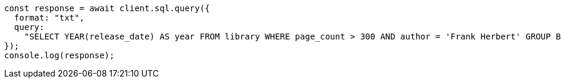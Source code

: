 // This file is autogenerated, DO NOT EDIT
// Use `node scripts/generate-docs-examples.js` to generate the docs examples

[source, js]
----
const response = await client.sql.query({
  format: "txt",
  query:
    "SELECT YEAR(release_date) AS year FROM library WHERE page_count > 300 AND author = 'Frank Herbert' GROUP BY year HAVING COUNT(*) > 0",
});
console.log(response);
----
